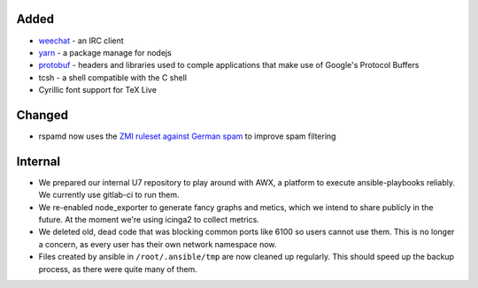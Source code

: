 Added
-----

* weechat_ - an IRC client
* yarn_ - a package manage for nodejs
* protobuf_ - headers and libraries used to comple applications that make use of
  Google's Protocol Buffers
* tcsh - a shell compatible with the C shell
* Cyrillic font support for TeX Live

Changed
-------

* rspamd now uses the `ZMI ruleset against German spam`_ to improve spam
  filtering

Internal
--------

* We prepared our internal U7 repository to play around with AWX, a platform to
  execute ansible-playbooks reliably. We currently use gitlab-ci to run them.
* We re-enabled node_exporter to generate fancy graphs and metics, which we
  intend to share publicly in the future. At the moment we're using icinga2 to
  collect metrics.
* We deleted old, dead code that was blocking common ports like 6100 so users
  cannot use them. This is no longer a concern, as every user has their own
  network namespace now.
* Files created by ansible in ``/root/.ansible/tmp`` are now cleaned up
  regularly. This should speed up the backup process, as there were quite many
  of them.

.. _weechat: https://weechat.org/
.. _yarn: https://yarnpkg.com/
.. _protobuf: https://developers.google.com/protocol-buffers
.. _`ZMI ruleset against German spam`: http://sa.zmi.at
